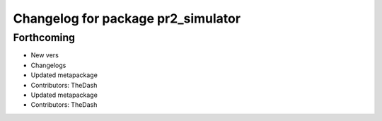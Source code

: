 ^^^^^^^^^^^^^^^^^^^^^^^^^^^^^^^^^^^
Changelog for package pr2_simulator
^^^^^^^^^^^^^^^^^^^^^^^^^^^^^^^^^^^

Forthcoming
-----------
* New vers
* Changelogs
* Updated metapackage
* Contributors: TheDash

* Updated metapackage
* Contributors: TheDash
